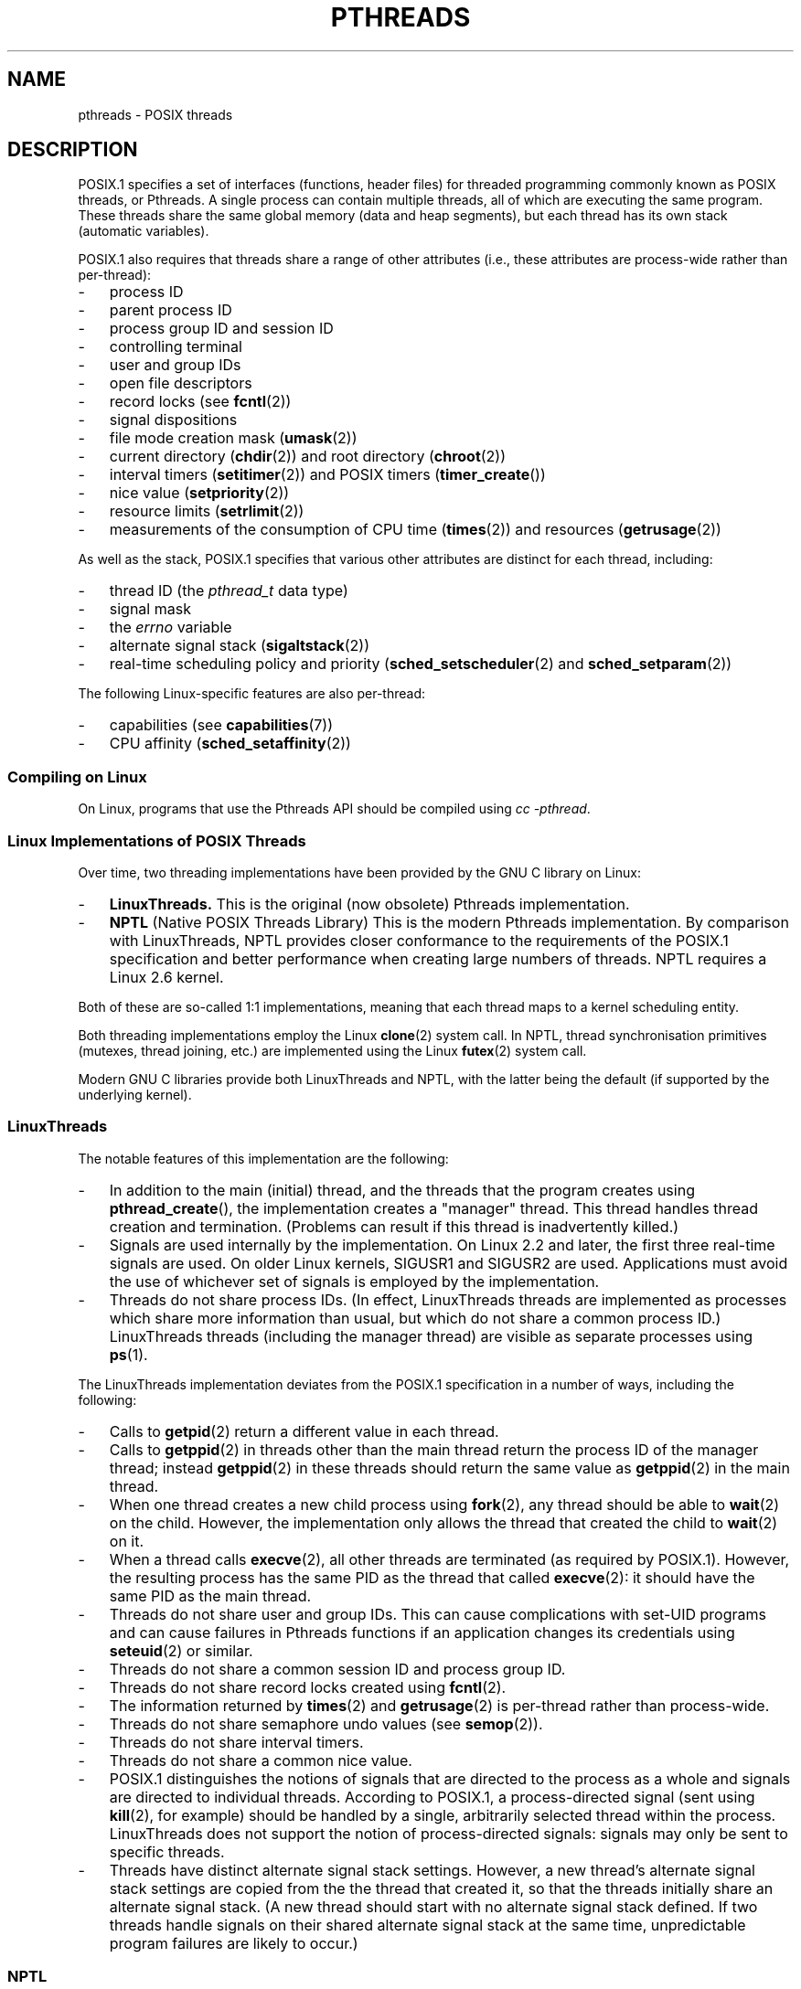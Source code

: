 '\" t
.\" Copyright (c) 2005 by Michael Kerrisk <mtk-manpages@gmx.net>
.\"
.\" Permission is granted to make and distribute verbatim copies of this
.\" manual provided the copyright notice and this permission notice are
.\" preserved on all copies.
.\"
.\" Permission is granted to copy and distribute modified versions of this
.\" manual under the conditions for verbatim copying, provided that the
.\" entire resulting derived work is distributed under the terms of a
.\" permission notice identical to this one.
.\"
.\" Since the Linux kernel and libraries are constantly changing, this
.\" manual page may be incorrect or out-of-date.  The author(s) assume no
.\" responsibility for errors or omissions, or for damages resulting from
.\" the use of the information contained herein.
.\"
.\" Formatted or processed versions of this manual, if unaccompanied by
.\" the source, must acknowledge the copyright and authors of this work.
.\"
.TH PTHREADS 7  2005-06-07 "Linux 2.6.12" "Linux Programmer's Manual"
.SH NAME
pthreads \- POSIX threads
.SH DESCRIPTION
POSIX.1 specifies a set of interfaces (functions, header files) for
threaded programming commonly known as POSIX threads, or Pthreads.
A single process can contain multiple threads,
all of which are executing the same program.
These threads share the same global memory (data and heap segments),
but each thread has its own stack (automatic variables).

POSIX.1 also requires that threads share a range of other attributes
(i.e., these attributes are process-wide rather than per-thread):
.IP \- 3
process ID
.IP \- 3
parent process ID
.IP \- 3
process group ID and session ID
.IP \- 3
controlling terminal
.IP \- 3
user and group IDs
.IP \- 3
open file descriptors
.IP \- 3
record locks (see
.BR fcntl (2))
.IP \- 3
signal dispositions
.IP \- 3
file mode creation mask
.RB ( umask (2))
.IP \- 3
current directory
.RB ( chdir (2))
and
root directory
.RB ( chroot (2))
.IP \- 3
interval timers
.RB ( setitimer (2))
and POSIX timers
.RB ( timer_create ())
.IP \- 3
nice value
.RB ( setpriority (2))
.IP \- 3
resource limits
.RB ( setrlimit (2))
.IP \- 3
measurements of the consumption of CPU time
.RB ( times (2))
and resources
.RB ( getrusage (2))
.PP
As well as the stack, POSIX.1 specifies that various other
attributes are distinct for each thread, including:
.IP \- 3
thread ID (the
.I pthread_t
data type)
.IP \- 3
signal mask
.RM ( pthread_sigmask ())
.IP \- 3
the
.I errno
variable
.IP \- 3
alternate signal stack
.RB ( sigaltstack (2))
.IP \- 3
real-time scheduling policy and priority
.RB ( sched_setscheduler (2)
and
.BR sched_setparam (2))
.PP
The following Linux-specific features are also per-thread:
.IP \- 3
capabilities (see
.BR capabilities (7))
.IP \- 3
CPU affinity
.RB ( sched_setaffinity (2))
.SS "Compiling on Linux"
On Linux, programs that use the Pthreads API should be compiled using
.IR "cc -pthread" .
.SS "Linux Implementations of POSIX Threads"
Over time, two threading implementations have been provided by
the GNU C library on Linux:
.IP \- 3
.B LinuxThreads.
This is the original (now obsolete) Pthreads implementation.
.IP \- 3
.B NPTL
(Native POSIX Threads Library)
This is the modern Pthreads implementation.
By comparison with LinuxThreads, NPTL provides closer conformance to
the requirements of the POSIX.1 specification and better performance
when creating large numbers of threads.
NPTL requires a Linux 2.6 kernel.
.PP
Both of these are so-called 1:1 implementations, meaning that each
thread maps to a kernel scheduling entity.

Both threading implementations employ the Linux
.BR clone (2)
system call.
In NPTL, thread synchronisation primitives (mutexes,
thread joining, etc.) are implemented using the Linux
.BR futex (2)
system call.
.PP
Modern GNU C libraries provide both LinuxThreads and NPTL, with the
latter being the default (if supported by the underlying kernel).
.SS LinuxThreads
The notable features of this implementation are the following:
.IP \- 3
In addition to the main (initial) thread, 
and the threads that the program creates using
.BR pthread_create (),
the implementation creates a "manager" thread.
This thread handles thread creation and termination.
(Problems can result if this thread is inadvertently killed.)
.IP \- 3
Signals are used internally by the implementation.
On Linux 2.2 and later, the first three real-time signals are used.
On older Linux kernels, SIGUSR1 and SIGUSR2 are used.
Applications must avoid the use of whichever set of signals is
employed by the implementation.
.IP \- 3
Threads do not share process IDs.
(In effect, LinuxThreads threads are implemented as processes which share
more information than usual, but which do not share a common process ID.)
LinuxThreads threads (including the manager thread)
are visible as separate processes using
.BR ps (1).
.PP
The LinuxThreads implementation deviates from the POSIX.1
specification in a number of ways, including the following:
.IP \- 3
Calls to
.BR getpid (2)
return a different value in each thread.
.IP \- 3
Calls to
.BR getppid (2)
in threads other than the main thread return the process ID of the
manager thread; instead
.BR getppid (2)
in these threads should return the same value as
.BR getppid (2)
in the main thread.
.IP \- 3
When one thread creates a new child process using
.BR fork (2),
any thread should be able to
.BR wait (2)
on the child.
However, the implementation only allows the thread that
created the child to
.BR wait (2)
on it.
.IP \- 3
When a thread calls
.BR execve (2),
all other threads are terminated (as required by POSIX.1).
However, the resulting process has the same PID as the thread that called
.BR execve (2):
it should have the same PID as the main thread.
.IP \- 3
Threads do not share user and group IDs.
This can cause complications with set-UID programs and
can cause failures in Pthreads functions if an application
changes its credentials using
.BR seteuid (2)
or similar.
.IP \- 3
Threads do not share a common session ID and process group ID.
.IP \- 3
Threads do not share record locks created using
.BR fcntl (2).
.IP \- 3
The information returned by
.BR times (2)
and
.BR getrusage (2)
is per-thread rather than process-wide.
.IP \- 3
Threads do not share semaphore undo values (see
.BR semop (2)).
.IP \- 3
Threads do not share interval timers.
.IP \- 3
Threads do not share a common nice value.
.IP \- 3
POSIX.1 distinguishes the notions of signals that are directed
to the process as a whole and signals are directed to individual
threads.
According to POSIX.1, a process-directed signal (sent using
.BR kill (2),
for example) should be handled by a single,
arbitrarily selected thread within the process.
LinuxThreads does not support the notion of process-directed signals:
signals may only be sent to specific threads.
.IP \- 3
Threads have distinct alternate signal stack settings.
However, a new thread's alternate signal stack settings
are copied from the the thread that created it, so that
the threads initially share an alternate signal stack.
(A new thread should start with no alternate signal stack defined.
If two threads handle signals on their shared alternate signal
stack at the same time, unpredictable program failures are
likely to occur.)
.SS NPTL
With NPTL, all of the threads in a process are placed
in the same thread group;
all members of a thread groups share the same PID.
NPTL does not employ a manager thread.
NPTL makes internal use of the first two real-time signals;
these signals cannot be used in applications.

NPTL still has a few non-conformances with POSIX.1:
.IP \- 3
Threads have distinct alternate signal stack settings.
However, a new thread's alternate signal stack settings
are copied from the the thread that created it, so that
the threads initially share an alternate signal stack.
.IP \- 3
Threads do not share a common nice value.
.IP \- 3
Only the main thread is permitted to start a new session using
.BR setsid (2).
.\" FIXME why is there this limitation on setsid()?
.IP \- 3
Only the main thread is permitted to make the process into a
process group leader using
.BR setpgid (2).
.\" FIXME why is there this limitation on setpgid()?
.PP
Some NPTL non-conformances only occur with older kernels:
.IP \- 3
The information returned by
.BR times (2)
and
.BR getrusage (2)
is per-thread rather than process-wide (fixed in kernel 2.6.9).
.IP \- 3
Threads do not share resource limits (fixed in kernel 2.6.10).
.IP \- 3
Threads do not share interval timers (fixed in kernel 2.6.12).
.SS "Determining the Threading Implementation"
Since glibc 2.3.2, the
.BR getconf (1)
command can be used to determine
the system's default threading implementation, for example:
.nf
.in +4

bash$ getconf GNU_LIBPTHREAD_VERSION
NPTL 2.3.4
.in -4
.fi
.PP
With older glibc versions, a command such as the following should
be sufficient to determine the default threading implementation:
.nf
.in +4

bash$ $( ldd /bin/ls | grep libc.so | awk '{print $3}' ) | \\
                egrep -i 'threads|ntpl'
        Native POSIX Threads Library by Ulrich Drepper et al
.in -4
.fi
.SS "Selecting the Threading Implementation: LD_ASSUME_KERNEL"
On systems with a glibc that supports both LinuxThreads and NPTL,
the LD_ASSUME_KERNEL environment variable can be used to override
the dynamic linker's default choice of threading implementation.
This variable tells the dynamic linker to assume that it is
running on top of a particular kernel version.
By specifying a kernel version that does not
provide the support required by NPTL, we can force the use
of LinuxThreads.
(The most likely reason for doing this is to run a
(broken) application that depends on some non-conformant behavior
in LinuxThreads.)
For example:
.nf
.in +4

bash$ $( LD_ASSUME_KERNEL=2.2.5 ldd /bin/ls | grep libc.so | \\
                awk '{print $3}' ) | egrep -i 'threads|ntpl'
        linuxthreads-0.10 by Xavier Leroy
.in -4
.fi
.SH "SEE ALSO"
.BR clone (2),
.BR futex (2),
.BR gettid (2),
.BR futex (4),
and various Pthreads manual pages, for example:
.BR pthread_atfork (3),
.BR pthread_cleanup_push (3),
.BR pthread_cond_signal (3),
.BR pthread_cond_wait (3),
.BR pthread_create (3),
.BR pthread_detach (3),
.BR pthread_equal (3),
.BR pthread_exit (3),
.BR pthread_key_create (3),
.BR pthread_kill (3),
.BR pthread_mutex_lock (3),
.BR pthread_mutex_unlock (3),
.BR pthread_once (3),
.BR pthread_setcancelstate (3),
.BR pthread_setcanceltype (3),
.BR pthread_setspecific (3),
.BR pthread_sigmask (3),
and
.BR pthread_testcancel (3).
